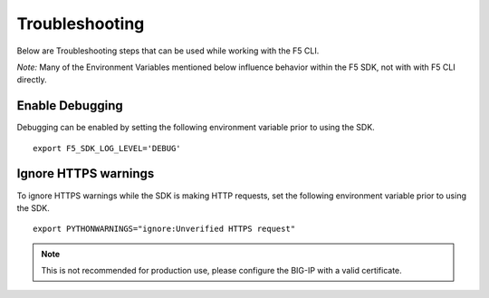 .. _troubleshooting:

Troubleshooting
===============
Below are Troubleshooting steps that can be used while working with the F5 CLI.

*Note:* Many of the Environment Variables mentioned below influence behavior within the F5 SDK, not with with F5 CLI directly.

Enable Debugging
----------------

Debugging can be enabled by setting the following environment variable prior to using the SDK.

::

    export F5_SDK_LOG_LEVEL='DEBUG'

Ignore HTTPS warnings
---------------------

To ignore HTTPS warnings while the SDK is making HTTP requests, set the following environment variable prior to using the SDK.

::

    export PYTHONWARNINGS="ignore:Unverified HTTPS request"

.. note::
    This is not recommended for production use, please configure the BIG-IP with a valid certificate.